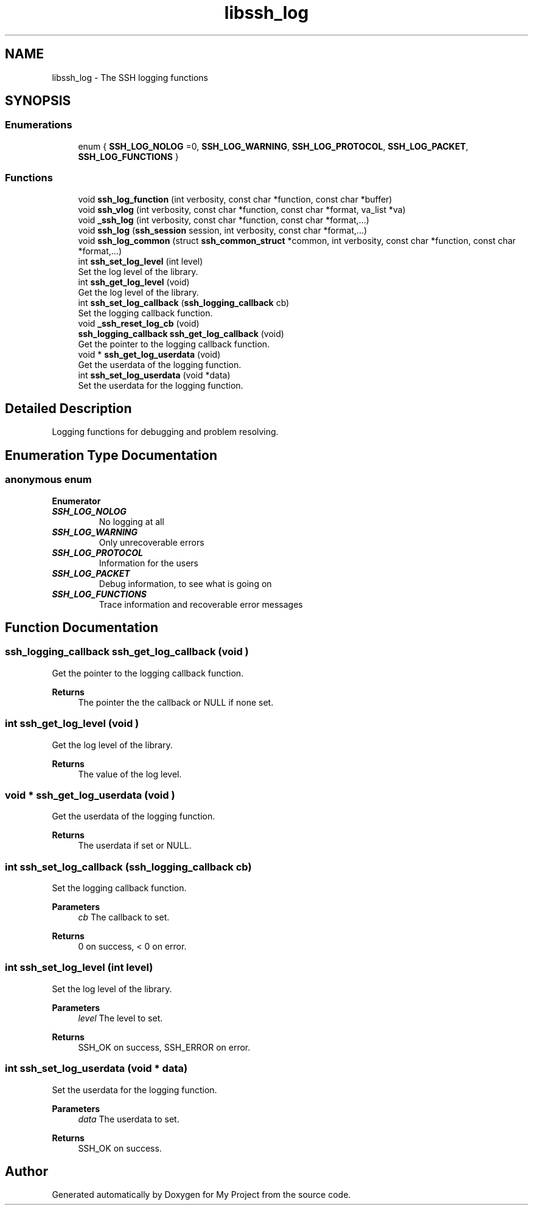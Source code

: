 .TH "libssh_log" 3 "My Project" \" -*- nroff -*-
.ad l
.nh
.SH NAME
libssh_log \- The SSH logging functions
.SH SYNOPSIS
.br
.PP
.SS "Enumerations"

.in +1c
.ti -1c
.RI "enum { \fBSSH_LOG_NOLOG\fP =0, \fBSSH_LOG_WARNING\fP, \fBSSH_LOG_PROTOCOL\fP, \fBSSH_LOG_PACKET\fP, \fBSSH_LOG_FUNCTIONS\fP }"
.br
.in -1c
.SS "Functions"

.in +1c
.ti -1c
.RI "void \fBssh_log_function\fP (int verbosity, const char *function, const char *buffer)"
.br
.ti -1c
.RI "void \fBssh_vlog\fP (int verbosity, const char *function, const char *format, va_list *va)"
.br
.ti -1c
.RI "void \fB_ssh_log\fP (int verbosity, const char *function, const char *format,\&.\&.\&.)"
.br
.ti -1c
.RI "void \fBssh_log\fP (\fBssh_session\fP session, int verbosity, const char *format,\&.\&.\&.)"
.br
.ti -1c
.RI "void \fBssh_log_common\fP (struct \fBssh_common_struct\fP *common, int verbosity, const char *function, const char *format,\&.\&.\&.)"
.br
.ti -1c
.RI "int \fBssh_set_log_level\fP (int level)"
.br
.RI "Set the log level of the library\&. "
.ti -1c
.RI "int \fBssh_get_log_level\fP (void)"
.br
.RI "Get the log level of the library\&. "
.ti -1c
.RI "int \fBssh_set_log_callback\fP (\fBssh_logging_callback\fP cb)"
.br
.RI "Set the logging callback function\&. "
.ti -1c
.RI "void \fB_ssh_reset_log_cb\fP (void)"
.br
.ti -1c
.RI "\fBssh_logging_callback\fP \fBssh_get_log_callback\fP (void)"
.br
.RI "Get the pointer to the logging callback function\&. "
.ti -1c
.RI "void * \fBssh_get_log_userdata\fP (void)"
.br
.RI "Get the userdata of the logging function\&. "
.ti -1c
.RI "int \fBssh_set_log_userdata\fP (void *data)"
.br
.RI "Set the userdata for the logging function\&. "
.in -1c
.SH "Detailed Description"
.PP 
Logging functions for debugging and problem resolving\&.
.SH "Enumeration Type Documentation"
.PP 
.SS "anonymous enum"

.PP
\fBEnumerator\fP
.in +1c
.TP
\f(BISSH_LOG_NOLOG \fP
No logging at all 
.TP
\f(BISSH_LOG_WARNING \fP
Only unrecoverable errors 
.TP
\f(BISSH_LOG_PROTOCOL \fP
Information for the users 
.TP
\f(BISSH_LOG_PACKET \fP
Debug information, to see what is going on 
.TP
\f(BISSH_LOG_FUNCTIONS \fP
Trace information and recoverable error messages 
.SH "Function Documentation"
.PP 
.SS "\fBssh_logging_callback\fP ssh_get_log_callback (void )"

.PP
Get the pointer to the logging callback function\&. 
.PP
\fBReturns\fP
.RS 4
The pointer the the callback or NULL if none set\&. 
.RE
.PP

.SS "int ssh_get_log_level (void )"

.PP
Get the log level of the library\&. 
.PP
\fBReturns\fP
.RS 4
The value of the log level\&. 
.RE
.PP

.SS "void * ssh_get_log_userdata (void )"

.PP
Get the userdata of the logging function\&. 
.PP
\fBReturns\fP
.RS 4
The userdata if set or NULL\&. 
.RE
.PP

.SS "int ssh_set_log_callback (\fBssh_logging_callback\fP cb)"

.PP
Set the logging callback function\&. 
.PP
\fBParameters\fP
.RS 4
\fIcb\fP The callback to set\&.
.RE
.PP
\fBReturns\fP
.RS 4
0 on success, < 0 on error\&. 
.RE
.PP

.SS "int ssh_set_log_level (int level)"

.PP
Set the log level of the library\&. 
.PP
\fBParameters\fP
.RS 4
\fIlevel\fP The level to set\&.
.RE
.PP
\fBReturns\fP
.RS 4
SSH_OK on success, SSH_ERROR on error\&. 
.RE
.PP

.SS "int ssh_set_log_userdata (void * data)"

.PP
Set the userdata for the logging function\&. 
.PP
\fBParameters\fP
.RS 4
\fIdata\fP The userdata to set\&.
.RE
.PP
\fBReturns\fP
.RS 4
SSH_OK on success\&. 
.RE
.PP

.SH "Author"
.PP 
Generated automatically by Doxygen for My Project from the source code\&.
